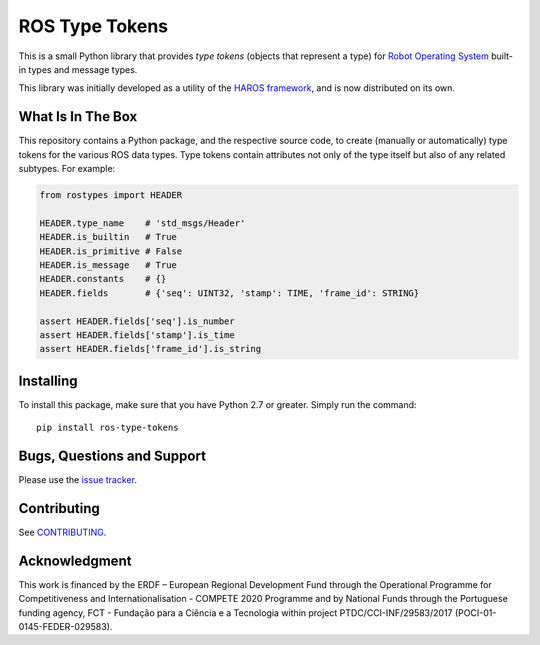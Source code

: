 ###############
ROS Type Tokens
###############

This is a small Python library that provides *type tokens* (objects that represent a type) for `Robot Operating System <https://www.ros.org/>`_ built-in types and message types.

This library was initially developed as a utility of the `HAROS framework <https://github.com/git-afsantos/haros/>`_, and is now distributed on its own.

******************
What Is In The Box
******************

This repository contains a Python package, and the respective source code, to create (manually or automatically) type tokens for the various ROS data types.
Type tokens contain attributes not only of the type itself but also of any related subtypes.
For example:

.. code-block:: Python

    from rostypes import HEADER

    HEADER.type_name    # 'std_msgs/Header'
    HEADER.is_builtin   # True
    HEADER.is_primitive # False
    HEADER.is_message   # True
    HEADER.constants    # {}
    HEADER.fields       # {'seq': UINT32, 'stamp': TIME, 'frame_id': STRING}

    assert HEADER.fields['seq'].is_number
    assert HEADER.fields['stamp'].is_time
    assert HEADER.fields['frame_id'].is_string

**********
Installing
**********

To install this package, make sure that you have Python 2.7 or greater.
Simply run the command::

    pip install ros-type-tokens

***************************
Bugs, Questions and Support
***************************

Please use the `issue tracker <https://github.com/git-afsantos/ros-type-tokens/issues>`_.

************
Contributing
************

See `CONTRIBUTING <./CONTRIBUTING.md>`_.

**************
Acknowledgment
**************

This work is financed by the ERDF – European Regional Development Fund through the Operational Programme for Competitiveness and Internationalisation - COMPETE 2020 Programme and by National Funds through the Portuguese funding agency, FCT - Fundação para a Ciência e a Tecnologia within project PTDC/CCI-INF/29583/2017 (POCI-01-0145-FEDER-029583).
